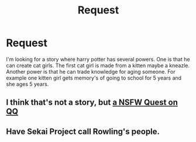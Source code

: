 #+TITLE: Request

* Request
:PROPERTIES:
:Author: jableselrod
:Score: 0
:DateUnix: 1483093685.0
:DateShort: 2016-Dec-30
:FlairText: Request
:END:
I'm looking for a story where harry potter has several powers. One is that he can create cat girls. The first cat girl is made from a kitten maybe a kneazle. Another power is that he can trade knowledge for aging someone. For example one kitten girl gets memory's of going to school for 5 years and she ages 5 years.


** I think that's not a story, but [[https://forum.questionablequesting.com/threads/devils-bargain-a-harry-potter-worm-cross.3507/][a NSFW Quest on QQ]]
:PROPERTIES:
:Author: Starfox5
:Score: 1
:DateUnix: 1483096946.0
:DateShort: 2016-Dec-30
:END:


** Have Sekai Project call Rowling's people.
:PROPERTIES:
:Author: Huntrrz
:Score: 1
:DateUnix: 1483112332.0
:DateShort: 2016-Dec-30
:END:
